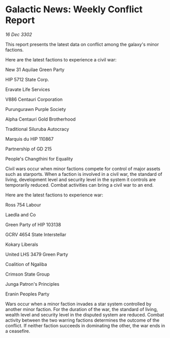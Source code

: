 * Galactic News: Weekly Conflict Report

/16 Dec 3302/

This report presents the latest data on conflict among the galaxy's minor factions. 

Here are the latest factions to experience a civil war: 

New 31 Aquilae Green Party 

HIP 5712 State Corp. 

Eravate Life Services 

V886 Centauri Corporation 

Purungurawn Purple Society 

Alpha Centauri Gold Brotherhood 

Traditional Siluruba Autocracy 

Marquis du HIP 110867 

Partnership of GD 215 

People's Changthini for Equality 

Civil wars occur when minor factions compete for control of major assets such as starports. When a faction is involved in a civil war, the standard of living, development level and security level in the system it controls are temporarily reduced. Combat activities can bring a civil war to an end. 

Here are the latest factions to experience war: 

Ross 754 Labour 

Laedla and Co 

Green Party of HIP 103138 

GCRV 4654 State Interstellar 

Kokary Liberals 

United LHS 3479 Green Party 

Coalition of Ngaliba 

Crimson State Group 

Junga Patron's Principles 

Eranin Peoples Party 

Wars occur when a minor faction invades a star system controlled by another minor faction. For the duration of the war, the standard of living, wealth level and security level in the disputed system are reduced. Combat activity between the two warring factions determines the outcome of the conflict. If neither faction succeeds in dominating the other, the war ends in a ceasefire.